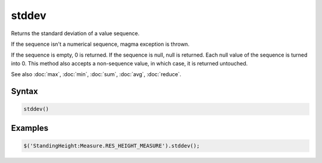 stddev
======

Returns the standard deviation of a value sequence.

If the sequence isn't a numerical sequence, magma exception is thrown.

If the sequence is empty, 0 is returned. If the sequence is null, null is returned. Each null value of the sequence is turned into 0. This method also accepts a non-sequence value, in which case, it is returned untouched.

See also :doc:`max`, :doc:`min`, :doc:`sum`, :doc:`avg`, :doc:`reduce`.

Syntax
------

.. code-block:: javascript

  stddev()

Examples
--------

.. code-block:: javascript

  $('StandingHeight:Measure.RES_HEIGHT_MEASURE').stddev();
